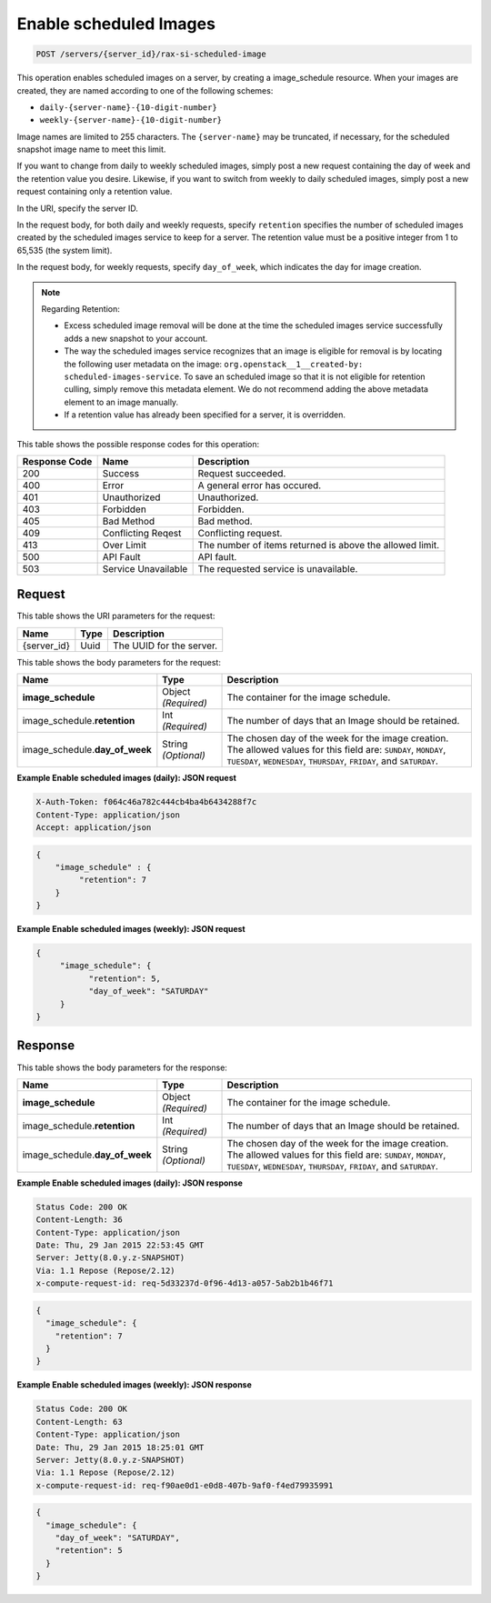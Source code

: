 
.. THIS OUTPUT IS GENERATED FROM THE WADL. DO NOT EDIT.

.. _post-enable-scheduled-images-servers-server-id-rax-si-scheduled-image:

Enable scheduled Images
^^^^^^^^^^^^^^^^^^^^^^^^^^^^^^^^^^^^^^^^^^^^^^^^^^^^^^^^^^^^^^^^^^^^^^^^^^^^^^^^

.. code::

    POST /servers/{server_id}/rax-si-scheduled-image

This operation enables scheduled images on a server, by creating a image_schedule resource. 
When your images are created, they are named according to one of the following schemes: 

* ``daily-{server-name}-{10-digit-number}``
* ``weekly-{server-name}-{10-digit-number}``




Image names are limited to 255 characters. The ``{server-name}`` may be truncated, if 
necessary, for the scheduled snapshot image name to meet this limit.

If you want to change from daily to weekly scheduled images, simply post a new request 
containing the day of week and the retention value you desire. Likewise, if you want to 
switch from weekly to daily scheduled images, simply post a new request containing only a 
retention value. 

In the URI, specify the server ID.

In the request body, for both daily and weekly requests, specify ``retention`` specifies 
the number of scheduled images created by the scheduled images service to keep for a server. 
The retention value must be a positive integer from 1 to 65,535 (the system limit).

In the request body, for weekly requests, specify ``day_of_week``, which indicates the day 
for image creation.

.. note::
   
   Regarding Retention: 
   
   - Excess scheduled image removal will be done at the time the scheduled images service 
     successfully adds a new snapshot to your account.
   - The way the scheduled images service recognizes that an image is eligible for removal 
     is by locating the following user metadata on the image: ``org.openstack__1__created-by: 									
     scheduled-images-service``. To save an scheduled image so that it is not eligible 								
     for retention culling, simply remove this metadata element. We do not recommend adding the 								
     above metadata element to an image manually.
   - If a retention value has already been specified for a server, it is overridden.
   


This table shows the possible response codes for this operation:


+--------------------------+-------------------------+-------------------------+
|Response Code             |Name                     |Description              |
+==========================+=========================+=========================+
|200                       |Success                  |Request succeeded.       |
+--------------------------+-------------------------+-------------------------+
|400                       |Error                    |A general error has      |
|                          |                         |occured.                 |
+--------------------------+-------------------------+-------------------------+
|401                       |Unauthorized             |Unauthorized.            |
+--------------------------+-------------------------+-------------------------+
|403                       |Forbidden                |Forbidden.               |
+--------------------------+-------------------------+-------------------------+
|405                       |Bad Method               |Bad method.              |
+--------------------------+-------------------------+-------------------------+
|409                       |Conflicting Reqest       |Conflicting request.     |
+--------------------------+-------------------------+-------------------------+
|413                       |Over Limit               |The number of items      |
|                          |                         |returned is above the    |
|                          |                         |allowed limit.           |
+--------------------------+-------------------------+-------------------------+
|500                       |API Fault                |API fault.               |
+--------------------------+-------------------------+-------------------------+
|503                       |Service Unavailable      |The requested service is |
|                          |                         |unavailable.             |
+--------------------------+-------------------------+-------------------------+


Request
""""""""""""""""




This table shows the URI parameters for the request:

+--------------------------+-------------------------+-------------------------+
|Name                      |Type                     |Description              |
+==========================+=========================+=========================+
|{server_id}               |Uuid                     |The UUID for the server. |
+--------------------------+-------------------------+-------------------------+





This table shows the body parameters for the request:

+-----------------------------+------------------------+-----------------------+
|Name                         |Type                    |Description            |
+=============================+========================+=======================+
|**image_schedule**           |Object *(Required)*     |The container for the  |
|                             |                        |image schedule.        |
+-----------------------------+------------------------+-----------------------+
|image_schedule.\             |Int *(Required)*        |The number of days     |
|**retention**                |                        |that an Image should   |
|                             |                        |be retained.           |
+-----------------------------+------------------------+-----------------------+
|image_schedule.\             |String *(Optional)*     |The chosen day of the  |
|**day_of_week**              |                        |week for the image     |
|                             |                        |creation. The allowed  |
|                             |                        |values for this field  |
|                             |                        |are: ``SUNDAY``,       |
|                             |                        |``MONDAY``,            |
|                             |                        |``TUESDAY``,           |
|                             |                        |``WEDNESDAY``,         |
|                             |                        |``THURSDAY``,          |
|                             |                        |``FRIDAY``, and        |
|                             |                        |``SATURDAY``.          |
+-----------------------------+------------------------+-----------------------+





**Example Enable scheduled images (daily): JSON request**


.. code::

   X-Auth-Token: f064c46a782c444cb4ba4b6434288f7c
   Content-Type: application/json
   Accept: application/json


.. code::

   {
       "image_schedule" : {
            "retention": 7
       }
   }





**Example Enable scheduled images (weekly): JSON request**


.. code::

   {
        "image_schedule": {
              "retention": 5,
              "day_of_week": "SATURDAY"
        }
   }





Response
""""""""""""""""





This table shows the body parameters for the response:

+-----------------------------+------------------------+-----------------------+
|Name                         |Type                    |Description            |
+=============================+========================+=======================+
|**image_schedule**           |Object *(Required)*     |The container for the  |
|                             |                        |image schedule.        |
+-----------------------------+------------------------+-----------------------+
|image_schedule.\             |Int *(Required)*        |The number of days     |
|**retention**                |                        |that an Image should   |
|                             |                        |be retained.           |
+-----------------------------+------------------------+-----------------------+
|image_schedule.\             |String *(Optional)*     |The chosen day of the  |
|**day_of_week**              |                        |week for the image     |
|                             |                        |creation. The allowed  |
|                             |                        |values for this field  |
|                             |                        |are: ``SUNDAY``,       |
|                             |                        |``MONDAY``,            |
|                             |                        |``TUESDAY``,           |
|                             |                        |``WEDNESDAY``,         |
|                             |                        |``THURSDAY``,          |
|                             |                        |``FRIDAY``, and        |
|                             |                        |``SATURDAY``.          |
+-----------------------------+------------------------+-----------------------+







**Example Enable scheduled images (daily): JSON response**


.. code::

       Status Code: 200 OK
       Content-Length: 36
       Content-Type: application/json
       Date: Thu, 29 Jan 2015 22:53:45 GMT
       Server: Jetty(8.0.y.z-SNAPSHOT)
       Via: 1.1 Repose (Repose/2.12)
       x-compute-request-id: req-5d33237d-0f96-4d13-a057-5ab2b1b46f71


.. code::

   {
     "image_schedule": {
       "retention": 7
     }
   }





**Example Enable scheduled images (weekly): JSON response**


.. code::

       Status Code: 200 OK
       Content-Length: 63
       Content-Type: application/json
       Date: Thu, 29 Jan 2015 18:25:01 GMT
       Server: Jetty(8.0.y.z-SNAPSHOT)
       Via: 1.1 Repose (Repose/2.12)
       x-compute-request-id: req-f90ae0d1-e0d8-407b-9af0-f4ed79935991


.. code::

   {
     "image_schedule": {
       "day_of_week": "SATURDAY",
       "retention": 5
     }
   }




